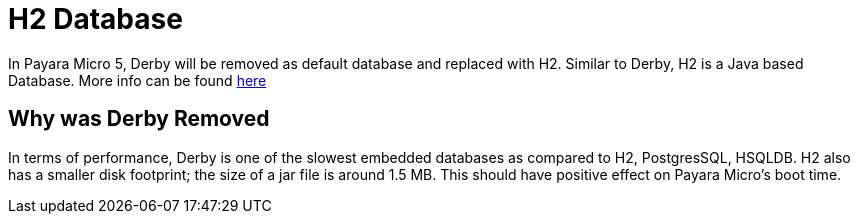 [[h2-database]]
= H2 Database

In Payara Micro 5, Derby will be removed as default database and replaced with 
H2. Similar to Derby, H2 is a Java based Database. More info can be found 
http://www.h2database.com/html/main.html[here]

== Why was Derby Removed
In terms of performance, Derby is one of the slowest  embedded databases as  
compared to H2, PostgresSQL, HSQLDB. H2 also has a smaller disk footprint; the 
size of a jar file is around 1.5 MB. This should have positive effect on Payara 
Micro's boot time. 